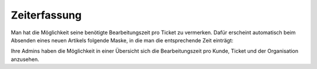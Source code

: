 Zeiterfassung
=============

Man hat die Möglichkeit seine benötigte Bearbeitungszeit pro Ticket zu vermerken. Dafür erscheint automatisch beim Absenden eines neuen Artikels folgende Maske, in die man die entsprechende Zeit einträgt:

.. image:: images/gettingstarted/Abb11-Zeiterfassung.png

Ihre Admins haben die Möglichkeit in einer Übersicht sich die Bearbeitungszeit pro Kunde, Ticket und der Organisation anzusehen.